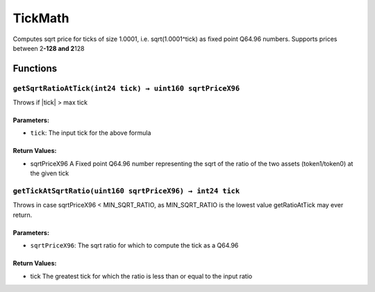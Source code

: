 TickMath
========

Computes sqrt price for ticks of size 1.0001, i.e. sqrt(1.0001^tick) as
fixed point Q64.96 numbers. Supports prices between 2\ **-128 and
2**\ 128

Functions
---------

``getSqrtRatioAtTick(int24 tick) → uint160 sqrtPriceX96``
~~~~~~~~~~~~~~~~~~~~~~~~~~~~~~~~~~~~~~~~~~~~~~~~~~~~~~~~~

Throws if \|tick\| > max tick

Parameters:
^^^^^^^^^^^

-  ``tick``: The input tick for the above formula

Return Values:
^^^^^^^^^^^^^^

-  sqrtPriceX96 A Fixed point Q64.96 number representing the sqrt of the
   ratio of the two assets (token1/token0) at the given tick

``getTickAtSqrtRatio(uint160 sqrtPriceX96) → int24 tick``
~~~~~~~~~~~~~~~~~~~~~~~~~~~~~~~~~~~~~~~~~~~~~~~~~~~~~~~~~

Throws in case sqrtPriceX96 < MIN_SQRT_RATIO, as MIN_SQRT_RATIO is the
lowest value getRatioAtTick may ever return.

.. _parameters-1:

Parameters:
^^^^^^^^^^^

-  ``sqrtPriceX96``: The sqrt ratio for which to compute the tick as a
   Q64.96

.. _return-values-1:

Return Values:
^^^^^^^^^^^^^^

-  tick The greatest tick for which the ratio is less than or equal to
   the input ratio
